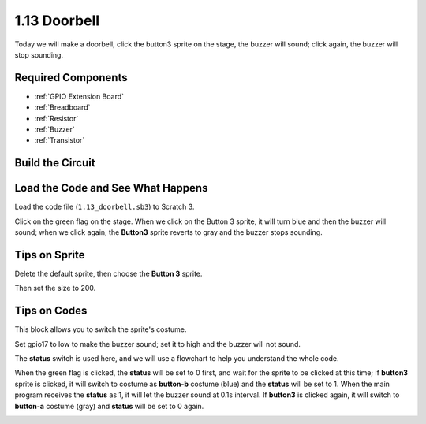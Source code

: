 1.13 Doorbell
==================

Today we will make a doorbell, click the button3 sprite on the stage, the buzzer will sound; click again, the buzzer will stop sounding.

.. image:: img/1.13_header.png

Required Components
-----------------------

.. image:: img/1.13_list.png

* :ref:`GPIO Extension Board`
* :ref:`Breadboard`
* :ref:`Resistor`
* :ref:`Buzzer`
* :ref:`Transistor`

Build the Circuit
---------------------

.. image:: img/1.13_image106.png

Load the Code and See What Happens
-----------------------------------------

Load the code file (``1.13_doorbell.sb3``) to Scratch 3.

Click on the green flag on the stage. When we click on the Button 3 sprite, it will turn blue and then the buzzer will sound; when we click again, the **Button3** sprite reverts to gray and the buzzer stops sounding.


Tips on Sprite
----------------

Delete the default sprite, then choose the **Button 3** sprite.

.. image:: img/1.13_scratch_button3.png

Then set the size to 200.

.. image:: img/1.13_scratch_button3_size.png

Tips on Codes
--------------

.. image:: img/1.13_buzzer4.png
  :width: 400

This block allows you to switch the sprite's costume.

.. image:: img/1.13_buzzer5.png
  :width: 400

Set gpio17 to low to make the buzzer sound; set it to high and the buzzer will not sound.


The **status** switch is used here, and we will use a flowchart to help you understand the whole code.

When the green flag is clicked, the **status** will be set to 0 first, and wait for the sprite to be clicked at this time; if **button3** sprite is clicked, it will switch to costume as **button-b** costume (blue) and the **status** will be set to 1. When the main program receives the **status** as 1, it will let the buzzer sound at 0.1s interval.
If **button3** is clicked again, it will switch to **button-a** costume (gray) and **status** will be set to 0 again.

.. image:: img/1.13_scratch_code.png


